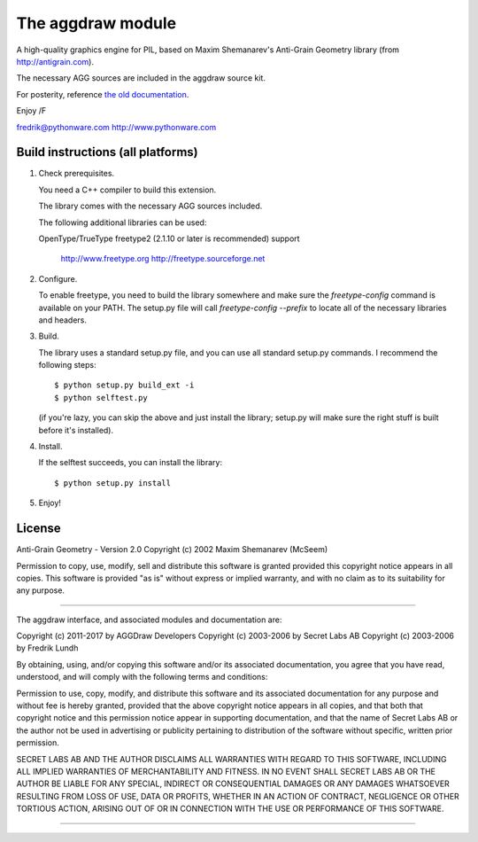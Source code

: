 ==================
The aggdraw module
==================

.. image:: https://travis-ci.org/pytroll/aggdraw.svg?branch=master
    :target: https://travis-ci.org/pytroll/aggdraw

A high-quality graphics engine for PIL, based on Maxim Shemanarev's
Anti-Grain Geometry library (from http://antigrain.com).

The necessary AGG sources are included in the aggdraw source kit.

For posterity, reference `the old documentation
<http://www.effbot.org/zone/aggdraw.htm>`_.

Enjoy /F

fredrik@pythonware.com
http://www.pythonware.com

--------------------------------------------------------------------
Build instructions (all platforms)
--------------------------------------------------------------------

1. Check prerequisites.

   You need a C++ compiler to build this extension.

   The library comes with the necessary AGG sources included.

   The following additional libraries can be used:

   OpenType/TrueType    freetype2 (2.1.10 or later is recommended)
   support
                        http://www.freetype.org
                        http://freetype.sourceforge.net

2. Configure.

   To enable freetype, you need to build the library somewhere and
   make sure the `freetype-config` command is available on your PATH. The
   setup.py file will call `freetype-config --prefix` to locate
   all of the necessary libraries and headers.

3. Build.

   The library uses a standard setup.py file, and you can use all
   standard setup.py commands.   I recommend the following steps::

        $ python setup.py build_ext -i
        $ python selftest.py

   (if you're lazy, you can skip the above and just install the
   library; setup.py will make sure the right stuff is built before
   it's installed).

4. Install.

   If the selftest succeeds, you can install the library::

        $ python setup.py install

5. Enjoy!

--------------------------------------------------------------------
License
--------------------------------------------------------------------

Anti-Grain Geometry - Version 2.0
Copyright (c) 2002 Maxim Shemanarev (McSeem)

Permission to copy, use, modify, sell and distribute this software
is granted provided this copyright notice appears in all copies.
This software is provided "as is" without express or implied
warranty, and with no claim as to its suitability for any purpose.

--------------------------------------------------------------------

The aggdraw interface, and associated modules and documentation are:

Copyright (c) 2011-2017 by AGGDraw Developers
Copyright (c) 2003-2006 by Secret Labs AB
Copyright (c) 2003-2006 by Fredrik Lundh

By obtaining, using, and/or copying this software and/or its
associated documentation, you agree that you have read, understood,
and will comply with the following terms and conditions:

Permission to use, copy, modify, and distribute this software and its
associated documentation for any purpose and without fee is hereby
granted, provided that the above copyright notice appears in all
copies, and that both that copyright notice and this permission notice
appear in supporting documentation, and that the name of Secret Labs
AB or the author not be used in advertising or publicity pertaining to
distribution of the software without specific, written prior
permission.

SECRET LABS AB AND THE AUTHOR DISCLAIMS ALL WARRANTIES WITH REGARD TO
THIS SOFTWARE, INCLUDING ALL IMPLIED WARRANTIES OF MERCHANTABILITY AND
FITNESS.  IN NO EVENT SHALL SECRET LABS AB OR THE AUTHOR BE LIABLE FOR
ANY SPECIAL, INDIRECT OR CONSEQUENTIAL DAMAGES OR ANY DAMAGES
WHATSOEVER RESULTING FROM LOSS OF USE, DATA OR PROFITS, WHETHER IN AN
ACTION OF CONTRACT, NEGLIGENCE OR OTHER TORTIOUS ACTION, ARISING OUT
OF OR IN CONNECTION WITH THE USE OR PERFORMANCE OF THIS SOFTWARE.

--------------------------------------------------------------------

